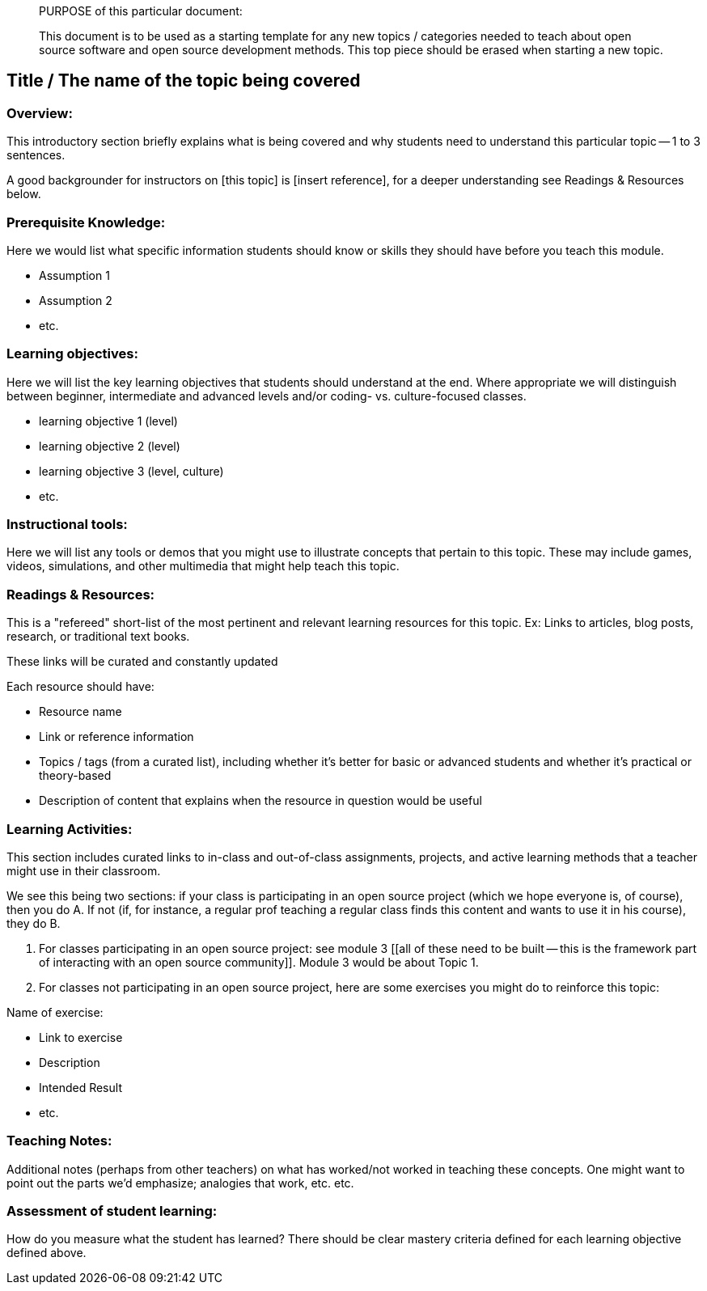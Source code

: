 ____
PURPOSE of this particular document:

This document is to be used as a starting template for any new topics / categories needed to teach about open source software and open source development methods.
This top piece should be erased when starting a new topic.
____

== Title / The name of the topic being covered
=== Overview:
This introductory section briefly explains what is being covered and why students need to understand this particular topic -- 1 to 3 sentences.

A good backgrounder for instructors on [this topic] is [insert reference], for a deeper understanding see Readings & Resources below.

:toc: macro
toc::[]

=== Prerequisite Knowledge:
Here we would list what specific information students should know or skills they should have before you teach this module.

* Assumption 1
* Assumption 2
* etc.

=== Learning objectives:
Here we will list the key learning objectives that students should understand at the end.  Where appropriate we will distinguish between beginner, intermediate and advanced levels and/or coding- vs. culture-focused classes.

* learning objective 1 (level)
* learning objective 2 (level)
* learning objective 3 (level, culture)
* etc.

=== Instructional tools:
Here we will list any tools or demos that you might use to illustrate concepts that pertain to this topic.
These may include games, videos, simulations, and other multimedia that might help teach this topic.

=== Readings & Resources:
This is a "refereed" short-list of the most pertinent and relevant learning resources for this topic.
Ex: Links to articles, blog posts, research, or traditional text books.

These links will be curated and constantly updated

.Each resource should have:
* Resource name
* Link or reference information
* Topics / tags (from a curated list), including whether it's better for basic or advanced students and whether it's practical or theory-based
* Description of content that explains when the resource in question would be useful

=== Learning Activities:
This section includes curated links to in-class and out-of-class assignments, projects, and active learning methods that a teacher might use in their classroom.

We see this being two sections:  if your class is participating in an open source project (which we hope everyone is, of course), then you do A.  If not (if, for instance, a regular prof teaching a regular class finds this content and wants to use it in his course), they do B.

A. For classes participating in an open source project:  see module 3 [[all of these need to be built -- this is the framework part of interacting with an open source community]].  Module 3 would be about Topic 1.
B. For classes not participating in an open source project, here are some exercises you might do to reinforce this topic:

.Name of exercise:
* Link to exercise
* Description
* Intended Result
* etc.

=== Teaching Notes:
Additional notes (perhaps from other teachers) on what has worked/not worked in teaching these concepts.
One might want to point out the parts we'd emphasize; analogies that work, etc. etc.

=== Assessment of student learning:
How do you measure what the student has learned?
There should be clear mastery criteria defined for each learning objective defined above.
